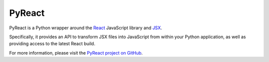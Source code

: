 PyReact
=======

PyReact is a Python wrapper around the `React <https://facebook.github.io/react/>`_ JavaScript library and `JSX <https://facebook.github.io/react/docs/jsx-in-depth.html>`_. 

Specifically, it provides an API to transform JSX files into JavaScript from within your Python application, as well as providing access to the latest React build.

For more information, please visit the `PyReact project on GitHub <https://github.com/facebook/react-python/>`_.


